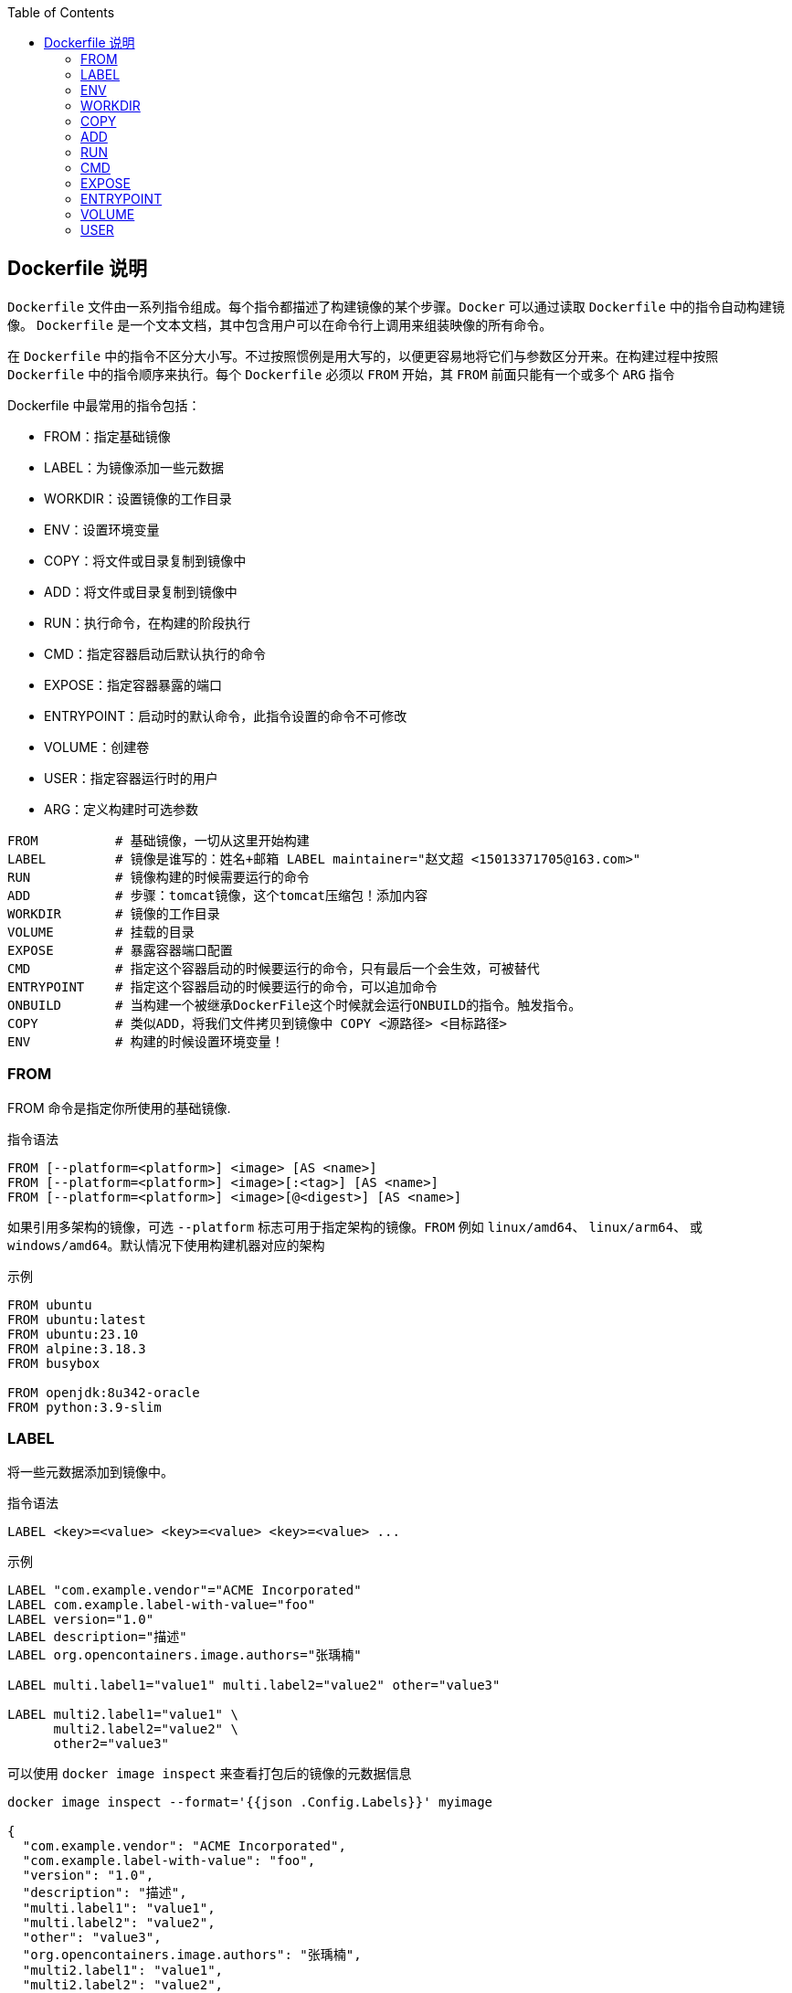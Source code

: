 :toc:

== Dockerfile 说明

`Dockerfile` 文件由一系列指令组成。每个指令都描述了构建镜像的某个步骤。`Docker` 可以通过读取 `Dockerfile` 中的指令自动构建镜像。 `Dockerfile` 是一个文本文档，其中包含用户可以在命令行上调用来组装映像的所有命令。

在 `Dockerfile` 中的指令不区分大小写。不过按照惯例是用大写的，以便更容易地将它们与参数区分开来。在构建过程中按照 `Dockerfile` 中的指令顺序来执行。每个 `Dockerfile` 必须以 `FROM` 开始，其 `FROM` 前面只能有一个或多个 `ARG` 指令

.Dockerfile 中最常用的指令包括：
* FROM：指定基础镜像
* LABEL：为镜像添加一些元数据
* WORKDIR：设置镜像的工作目录
* ENV：设置环境变量
* COPY：将文件或目录复制到镜像中
* ADD：将文件或目录复制到镜像中
* RUN：执行命令，在构建的阶段执行
* CMD：指定容器启动后默认执行的命令
* EXPOSE：指定容器暴露的端口
* ENTRYPOINT：启动时的默认命令，此指令设置的命令不可修改
* VOLUME：创建卷
* USER：指定容器运行时的用户
* ARG：定义构建时可选参数

----
FROM          # 基础镜像，一切从这里开始构建
LABEL         # 镜像是谁写的：姓名+邮箱 LABEL maintainer="赵文超 <15013371705@163.com>"
RUN           # 镜像构建的时候需要运行的命令
ADD           # 步骤：tomcat镜像，这个tomcat压缩包！添加内容
WORKDIR       # 镜像的工作目录
VOLUME        # 挂载的目录
EXPOSE        # 暴露容器端口配置
CMD           # 指定这个容器启动的时候要运行的命令，只有最后一个会生效，可被替代
ENTRYPOINT    # 指定这个容器启动的时候要运行的命令，可以追加命令
ONBUILD       # 当构建一个被继承DockerFile这个时候就会运行ONBUILD的指令。触发指令。
COPY          # 类似ADD，将我们文件拷贝到镜像中 COPY <源路径> <目标路径>
ENV           # 构建的时候设置环境变量！
----

=== FROM

FROM 命令是指定你所使用的基础镜像.

.指令语法
----
FROM [--platform=<platform>] <image> [AS <name>]
FROM [--platform=<platform>] <image>[:<tag>] [AS <name>]
FROM [--platform=<platform>] <image>[@<digest>] [AS <name>]
----

如果引用多架构的镜像，可选 `--platform` 标志可用于指定架构的镜像。`FROM` 例如 `linux/amd64`、 `linux/arm64`、 或 `windows/amd64`。默认情况下使用构建机器对应的架构

.示例
----
FROM ubuntu
FROM ubuntu:latest
FROM ubuntu:23.10
FROM alpine:3.18.3
FROM busybox

FROM openjdk:8u342-oracle
FROM python:3.9-slim
----

=== LABEL

将一些元数据添加到镜像中。

.指令语法
----
LABEL <key>=<value> <key>=<value> <key>=<value> ...
----

.示例
----
LABEL "com.example.vendor"="ACME Incorporated"
LABEL com.example.label-with-value="foo"
LABEL version="1.0"
LABEL description="描述"
LABEL org.opencontainers.image.authors="张瑀楠"

LABEL multi.label1="value1" multi.label2="value2" other="value3"

LABEL multi2.label1="value1" \
      multi2.label2="value2" \
      other2="value3"
----

可以使用 `docker image inspect` 来查看打包后的镜像的元数据信息

----
docker image inspect --format='{{json .Config.Labels}}' myimage

{
  "com.example.vendor": "ACME Incorporated",
  "com.example.label-with-value": "foo",
  "version": "1.0",
  "description": "描述",
  "multi.label1": "value1",
  "multi.label2": "value2",
  "other": "value3",
  "org.opencontainers.image.authors": "张瑀楠",
  "multi2.label1": "value1",
  "multi2.label2": "value2",
  "other2": "value3"
}
----

=== ENV

设置环境变量。

.指令语法
----
ENV <key>=<value> ...
----

.示例
----
ENV TZ=Asia/Shanghai
ENV LC_ALL en_US.utf8

ENV JAVA_HOME /usr/lib/jvm/java-7-openjdk-amd64
ENV CLASSPATH $JAVA_HOME/lib/dt.jar:$JAVA_HOME/lib/tools.jar
ENV PATH $PATH:$JAVA_HOME/bin:$JRE_HOME/bin

ENV JAVA_HOME=/usr/lib/jvm/java-7-openjdk-amd64 \
    CLASSPATH=$JAVA_HOME/lib/dt.jar:$JAVA_HOME/lib/tools.jar \
    PATH=$PATH:$JAVA_HOME/bin:$JRE_HOME/bin
----

=== WORKDIR

指定容器中的工作目录，可以在构建时使用，也可以在启动容器时使用，构建使用就是通过 `WORKDIR` 将当前目录切换到指定的目录中，容器中使用的意思则是在你使用 `docker run` 命令启动容器时，默认进入的目录是 `WORKDIR` 指定的。

.指令语法
----
WORKDIR /path/to/workdir
----

.示例
----
WORKDIR /app
WORKDIR /opt/user
----

=== COPY

复制文件到镜像中。

.指令语法
----
COPY [--chown=<user>:<group>] [--chmod=<perms>] <src>... <dest>
COPY [--chown=<user>:<group>] [--chmod=<perms>] ["<src>",... "<dest>"]
----

`COPY` 的 `src` 部分只能是本地文件，文件路径是 `Dockerfile` 的相对路径。如果 `dest` 是目录并且目录不存在，会帮你创建。

.示例
----
COPY requirements.txt /app
COPY app.py /app

COPY target/*.jar /app/app.jar
COPY --chmod=777 docker-entrypoint.sh /app

COPY --chown=55:mygroup files* /somedir/
COPY --chown=bin files* /somedir/
COPY --chown=1 files* /somedir/
COPY --chown=10:11 files* /somedir/
COPY --chown=myuser:mygroup --chmod=644 files* /somedir/
----

=== ADD

复制命令，把本机的文件复制到镜像中，如果 dest 是目录则会帮你创建出这个目录，如果 src 是压缩文件会帮你解压出来。如果 src 是 url 则下载文件。

.指令语法
----
ADD [--chown=<user>:<group>] [--chmod=<perms>] [--checksum=<checksum>] <src>... <dest>
ADD [--chown=<user>:<group>] [--chmod=<perms>] ["<src>",... "<dest>"]
----

.示例
----
ADD https://th.bing.com/th/id/OIP.sGpPNLl05CAXgEY5bGguOgHaE8 /app/ss.img
----

----
FROM alpine:3.18.3
LABEL authors="zhangyunan"

WORKDIR /app

ADD https://th.bing.com/th/id/OIP.sGpPNLl05CAXgEY5bGguOgHaE8 /app/ss.img
----


=== RUN

运行指定的命令，此命令只有在执行`docker build`时才会执行，其他情况下不会执行。

.指令语法
----
RUN <command> (如果在 linux 中入默认用 /bin/sh -c ，在 windows 中用 cmd /S /C)
RUN ["executable", "param1", "param2"]
----

.示例
----
RUN apt-get update \
    && apt-get install openjdk-8-jdk --no-install-recommends -y \
    && apt-get clean all \
    && rm -rf /var/lib/apt/lists/*
----

=== CMD

该命令和 RUN 不同，该指令只有在容器运行的时候才会执行。

.指令语法
----
CMD ["executable","param1","param2"]
CMD ["param1","param2"] (as default parameters to ENTRYPOINT)
CMD command param1 param2
----

设置容器启动时要运行的命令只有在容器运行时命令是才会运行，其他情况下不运行。如果一个 `Dockerfile` 里面有多条 `CMD` 指令，那么只有文件最后一行的 `CMD` 指令才会生效，其他的全部没用，`CMD` 指令是可以在你执行 `docker run` 的时候覆盖的。

.示例
----
CMD ["python", "app.py"]
CMD ["java", "-jar", "app.jar"]
----

=== EXPOSE

设置暴露的容器端口，注意是容器端口。

.指令语法
----
EXPOSE <port> [<port>/<protocol>...]
----

默认协议为 TCP

.示例
----
EXPOSE 9000
EXPOSE 9001/tcp
EXPOSE 9002/udp
EXPOSE 20000 20001
EXPOSE 20003/tcp 20004/udp
----

=== ENTRYPOINT

启动时的默认命令，此指令设置的命令不可修改。与CMD是有区别的。此命令在Dockerfile只能有一个，若有多个，则以文件最后一个出现的才生效。

.指令语法
----
ENTRYPOINT ["executable", "param1", "param2"]
----

.示例
----
ENTRYPOINT ["nginx"]
CMD ["-g","daemon off;"]
----

如上，如果执行 `docker run -d --name nginx -P nginx` 则最终容器内执行的命令是`nginx -g daemon off; ` ，如果你执行的命令是 `docker run -d --name nginx -P nginx bash` 则最终容器内执行的命令是`nginx bash` 注意区别，细心体会。

=== VOLUME

设置你的卷，在启动容器的时候Docker会在/var/lib/docker的下一级目录下创建一个卷，以保存你在容器中产生的数据。若没有申明则不会创建。

.指令语法
----
VOLUME ["/path/to/directory"]
----

.示例
----
VOLUME ["/data"]
VOLUME ["/data","/app/etc"]
----

=== USER

指定容器运行的用户是谁，前提条件，用户必须存在。此指令可以在构建镜像是使用或指定容器中进程的运行用户是谁。

.指令语法
----
USER daemo
----

.示例
----
USER nginx
----
